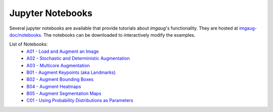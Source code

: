 ==========================
Jupyter Notebooks
==========================

Several jupyter notebooks are available that provide tutorials about `imgaug`'s functionality.
They are hosted at `imgaug-doc/notebooks <https://github.com/aleju/imgaug-doc/tree/master/notebooks>`_.
The notebooks can be downloaded to interactively modify the examples.

List of Notebooks:
  * `A01 - Load and Augment an Image <https://nbviewer.jupyter.org/github/aleju/imgaug-doc/blob/master/notebooks/A01%20-%20Load%20and%20Augment%20an%20Image.ipynb>`_
  * `A02 - Stochastic and Deterministic Augmentation <https://nbviewer.jupyter.org/github/aleju/imgaug-doc/blob/master/notebooks/A02%20-%20Stochastic%20and%20Deterministic%20Augmentation.ipynb>`_
  * `A03 - Multicore Augmentation <https://nbviewer.jupyter.org/github/aleju/imgaug-doc/blob/master/notebooks/A03%20-%20Multicore%20Augmentation.ipynb>`_
  * `B01 - Augment Keypoints (aka Landmarks) <https://nbviewer.jupyter.org/github/aleju/imgaug-doc/blob/master/notebooks/B01%20-%20Augment%20Keypoints.ipynb>`_
  * `B02 - Augment Bounding Boxes <https://nbviewer.jupyter.org/github/aleju/imgaug-doc/blob/master/notebooks/B02%20-%20Augment%20Bounding%20Boxes.ipynb>`_
  * `B04 - Augment Heatmaps <https://nbviewer.jupyter.org/github/aleju/imgaug-doc/blob/master/notebooks/B04%20-%20Augment%20Heatmaps.ipynb>`_
  * `B05 - Augment Segmentation Maps <https://nbviewer.jupyter.org/github/aleju/imgaug-doc/blob/master/notebooks/B05%20-%20Augment%20Segmentation%20Maps.ipynb>`_
  * `C01 - Using Probability Distributions as Parameters <https://nbviewer.jupyter.org/github/aleju/imgaug-doc/blob/master/notebooks/08%20-%20Using%20Probability%20Distributions%20as%20Parameters.ipynb>`_
